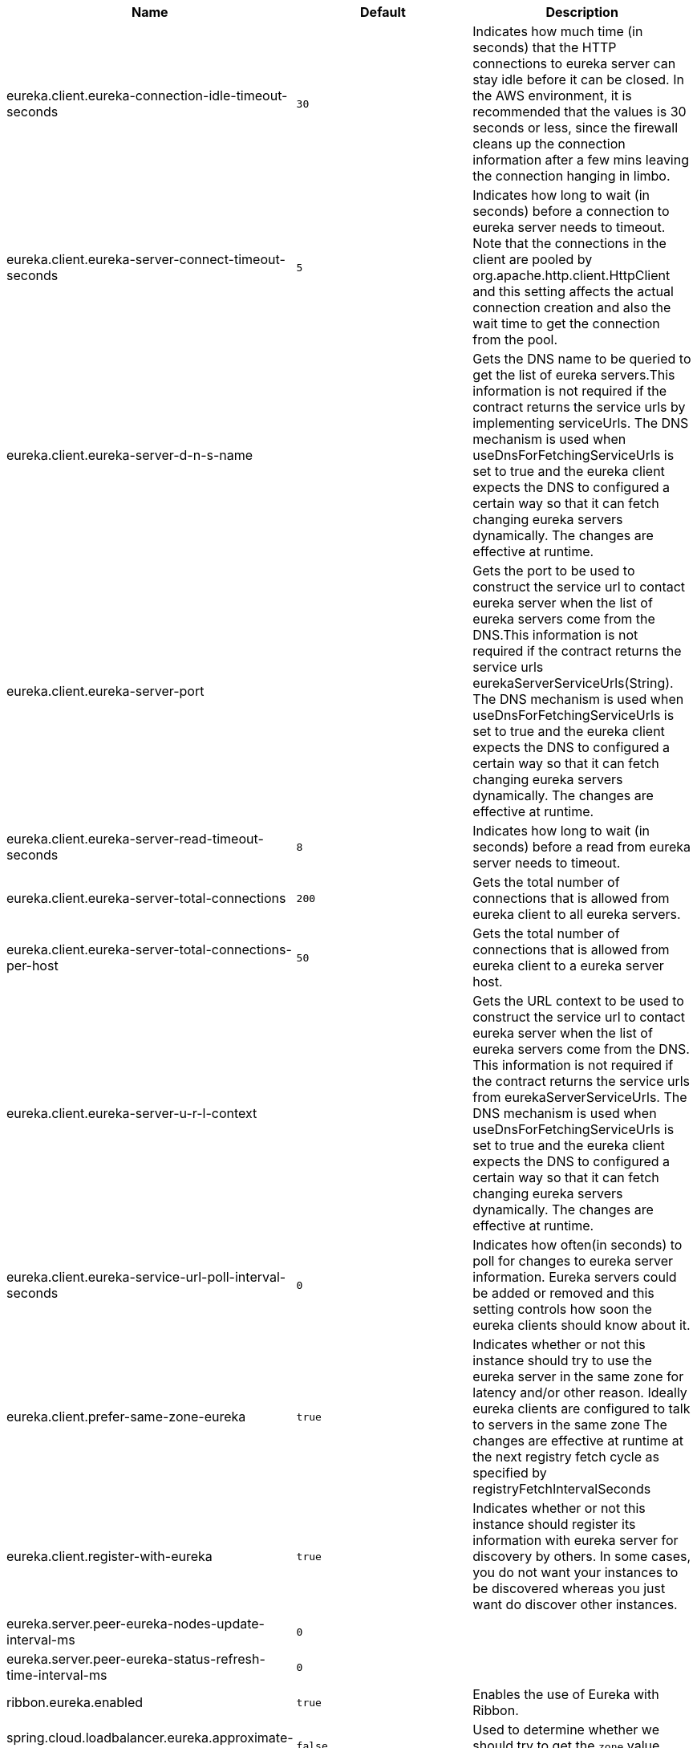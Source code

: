 |===
|Name | Default | Description

|eureka.client.eureka-connection-idle-timeout-seconds | `30` | Indicates how much time (in seconds) that the HTTP connections to eureka server can stay idle before it can be closed. In the AWS environment, it is recommended that the values is 30 seconds or less, since the firewall cleans up the connection information after a few mins leaving the connection hanging in limbo.
|eureka.client.eureka-server-connect-timeout-seconds | `5` | Indicates how long to wait (in seconds) before a connection to eureka server needs to timeout. Note that the connections in the client are pooled by org.apache.http.client.HttpClient and this setting affects the actual connection creation and also the wait time to get the connection from the pool.
|eureka.client.eureka-server-d-n-s-name |  | Gets the DNS name to be queried to get the list of eureka servers.This information is not required if the contract returns the service urls by implementing serviceUrls. The DNS mechanism is used when useDnsForFetchingServiceUrls is set to true and the eureka client expects the DNS to configured a certain way so that it can fetch changing eureka servers dynamically. The changes are effective at runtime.
|eureka.client.eureka-server-port |  | Gets the port to be used to construct the service url to contact eureka server when the list of eureka servers come from the DNS.This information is not required if the contract returns the service urls eurekaServerServiceUrls(String). The DNS mechanism is used when useDnsForFetchingServiceUrls is set to true and the eureka client expects the DNS to configured a certain way so that it can fetch changing eureka servers dynamically. The changes are effective at runtime.
|eureka.client.eureka-server-read-timeout-seconds | `8` | Indicates how long to wait (in seconds) before a read from eureka server needs to timeout.
|eureka.client.eureka-server-total-connections | `200` | Gets the total number of connections that is allowed from eureka client to all eureka servers.
|eureka.client.eureka-server-total-connections-per-host | `50` | Gets the total number of connections that is allowed from eureka client to a eureka server host.
|eureka.client.eureka-server-u-r-l-context |  | Gets the URL context to be used to construct the service url to contact eureka server when the list of eureka servers come from the DNS. This information is not required if the contract returns the service urls from eurekaServerServiceUrls. The DNS mechanism is used when useDnsForFetchingServiceUrls is set to true and the eureka client expects the DNS to configured a certain way so that it can fetch changing eureka servers dynamically. The changes are effective at runtime.
|eureka.client.eureka-service-url-poll-interval-seconds | `0` | Indicates how often(in seconds) to poll for changes to eureka server information. Eureka servers could be added or removed and this setting controls how soon the eureka clients should know about it.
|eureka.client.prefer-same-zone-eureka | `true` | Indicates whether or not this instance should try to use the eureka server in the same zone for latency and/or other reason. Ideally eureka clients are configured to talk to servers in the same zone The changes are effective at runtime at the next registry fetch cycle as specified by registryFetchIntervalSeconds
|eureka.client.register-with-eureka | `true` | Indicates whether or not this instance should register its information with eureka server for discovery by others. In some cases, you do not want your instances to be discovered whereas you just want do discover other instances.
|eureka.server.peer-eureka-nodes-update-interval-ms | `0` | 
|eureka.server.peer-eureka-status-refresh-time-interval-ms | `0` | 
|ribbon.eureka.enabled | `true` | Enables the use of Eureka with Ribbon.
|spring.cloud.loadbalancer.eureka.approximate-zone-from-hostname | `false` | Used to determine whether we should try to get the `zone` value from host name.

|===